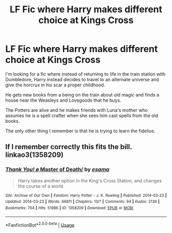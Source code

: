 #+TITLE: LF Fic where Harry makes different choice at Kings Cross

* LF Fic where Harry makes different choice at Kings Cross
:PROPERTIES:
:Author: Dhxssb
:Score: 7
:DateUnix: 1539685407.0
:DateShort: 2018-Oct-16
:END:
I'm looking for a fic where instead of returning to life in the train station with Dumbledore, Harry instead decides to travel to an alternate universe and give the horcrux in his scar a proper childhood.

He gets new books from a being on the train about old magic and finds a house near the Weasleys and Lovegoods that he buys.

The Potters are alive and he makes friends with Luna's mother who assumes he is a spell crafter when she sees him cast spells from the old books.

The only other thing I remember is that he is trying to learn the fidelius.


** If I remember correctly this fits the bill. linkao3(1358209)
:PROPERTIES:
:Author: Generalman90
:Score: 3
:DateUnix: 1539715761.0
:DateShort: 2018-Oct-16
:END:

*** [[https://archiveofourown.org/works/1358209][*/Thank You! \o/ Master of Death/*]] by [[https://www.archiveofourown.org/users/esama/pseuds/esama][/esama/]]

#+begin_quote
  Harry takes another option in the King's Cross Station, and changes the course of a world
#+end_quote

^{/Site/:} ^{Archive} ^{of} ^{Our} ^{Own} ^{*|*} ^{/Fandom/:} ^{Harry} ^{Potter} ^{-} ^{J.} ^{K.} ^{Rowling} ^{*|*} ^{/Published/:} ^{2014-03-23} ^{*|*} ^{/Updated/:} ^{2014-03-23} ^{*|*} ^{/Words/:} ^{66811} ^{*|*} ^{/Chapters/:} ^{13/?} ^{*|*} ^{/Comments/:} ^{94} ^{*|*} ^{/Kudos/:} ^{2136} ^{*|*} ^{/Bookmarks/:} ^{704} ^{*|*} ^{/Hits/:} ^{51986} ^{*|*} ^{/ID/:} ^{1358209} ^{*|*} ^{/Download/:} ^{[[https://archiveofourown.org/downloads/es/esama/1358209/Master%20of%20Death.epub?updated_at=1500052533][EPUB]]} ^{or} ^{[[https://archiveofourown.org/downloads/es/esama/1358209/Master%20of%20Death.mobi?updated_at=1500052533][MOBI]]}

--------------

*FanfictionBot*^{2.0.0-beta} | [[https://github.com/tusing/reddit-ffn-bot/wiki/Usage][Usage]]
:PROPERTIES:
:Author: FanfictionBot
:Score: 1
:DateUnix: 1539715816.0
:DateShort: 2018-Oct-16
:END:
